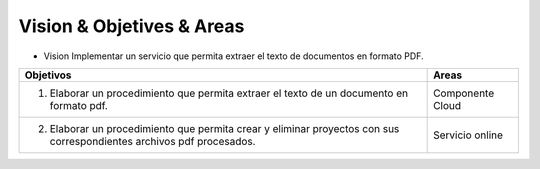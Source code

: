 ==========================
Vision & Objetives & Areas
==========================

* Vision
  Implementar un servicio que permita extraer el texto de documentos en formato PDF.

+--------------------------------------------------------+-----------------------------------+
| Objetivos                                              | Areas                             |
+========================================================+===================================+
| 1. Elaborar un procedimiento que permita extraer       | Componente Cloud                  |
|    el texto de un documento en formato pdf.            |                                   |
+--------------------------------------------------------+-----------------------------------+
| 2. Elaborar un procedimiento que permita crear y       | Servicio online                   |
|    eliminar proyectos con sus correspondientes archivos|                                   |
|    pdf procesados.                                     |                                   |
+--------------------------------------------------------+-----------------------------------+

